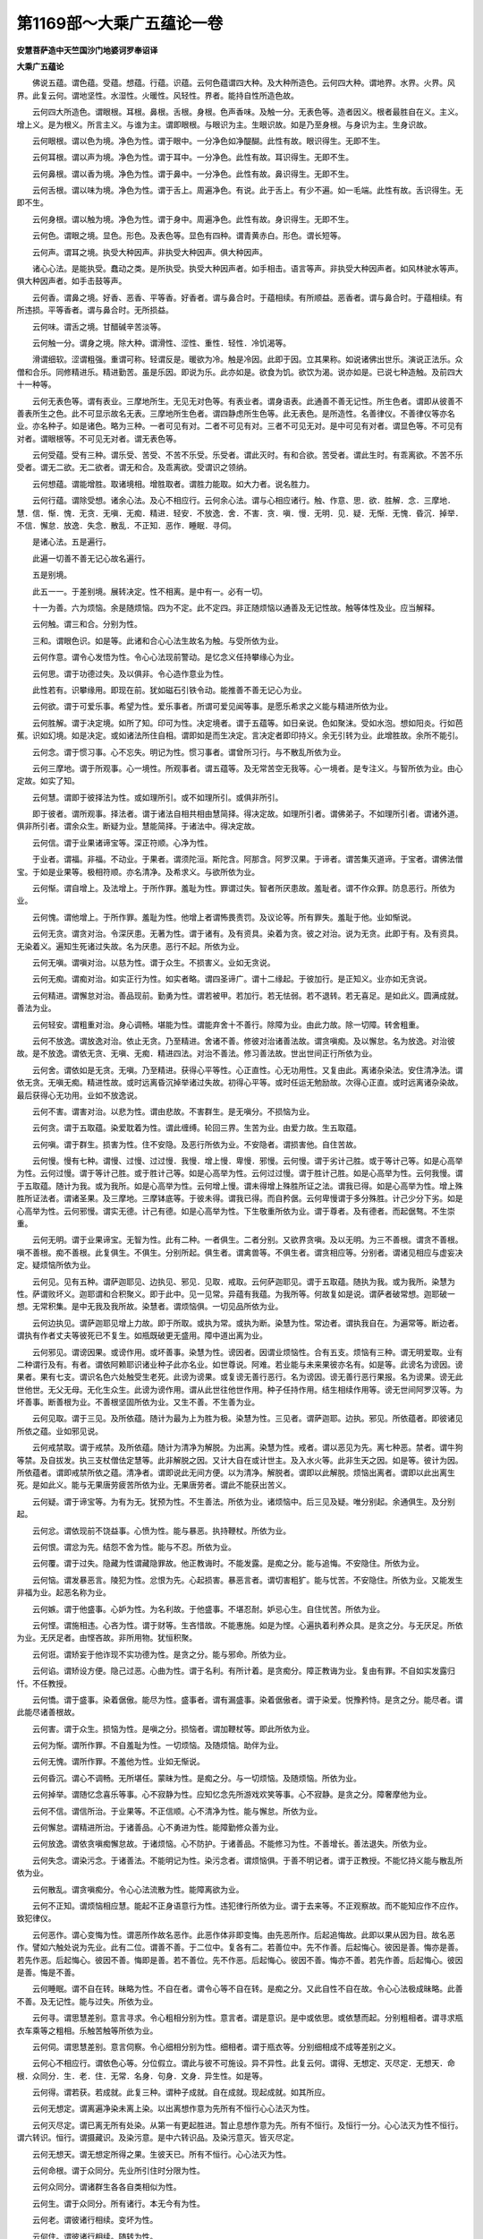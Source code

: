 第1169部～大乘广五蕴论一卷
==============================

**安慧菩萨造中天竺国沙门地婆诃罗奉诏译**

**大乘广五蕴论**


　　佛说五蕴。谓色蕴。受蕴。想蕴。行蕴。识蕴。云何色蕴谓四大种。及大种所造色。云何四大种。谓地界。水界。火界。风界。此复云何。谓地坚性。水湿性。火暖性。风轻性。界者。能持自性所造色故。

　　云何四大所造色。谓眼根。耳根。鼻根。舌根。身根。色声香味。及触一分。无表色等。造者因义。根者最胜自在义。主义。增上义。是为根义。所言主义。与谁为主。谓即眼根。与眼识为主。生眼识故。如是乃至身根。与身识为主。生身识故。

　　云何眼根。谓以色为境。净色为性。谓于眼中。一分净色如净醍醐。此性有故。眼识得生。无即不生。

　　云何耳根。谓以声为境。净色为性。谓于耳中。一分净色。此性有故。耳识得生。无即不生。

　　云何鼻根。谓以香为境。净色为性。谓于鼻中。一分净色。此性有故。鼻识得生。无即不生。

　　云何舌根。谓以味为境。净色为性。谓于舌上。周遍净色。有说。此于舌上。有少不遍。如一毛端。此性有故。舌识得生。无即不生。

　　云何身根。谓以触为境。净色为性。谓于身中。周遍净色。此性有故。身识得生。无即不生。

　　云何色。谓眼之境。显色。形色。及表色等。显色有四种。谓青黄赤白。形色。谓长短等。

　　云何声。谓耳之境。执受大种因声。非执受大种因声。俱大种因声。

　　诸心心法。是能执受。蠢动之类。是所执受。执受大种因声者。如手相击。语言等声。非执受大种因声者。如风林驶水等声。俱大种因声者。如手击鼓等声。

　　云何香。谓鼻之境。好香、恶香、平等香。好香者。谓与鼻合时。于蕴相续。有所顺益。恶香者。谓与鼻合时。于蕴相续。有所违损。平等香者。谓与鼻合时。无所损益。

　　云何味。谓舌之境。甘醋碱辛苦淡等。

　　云何触一分。谓身之境。除大种。谓滑性、涩性、重性．轻性．冷饥渴等。

　　滑谓细软。涩谓粗强。重谓可称。轻谓反是。暖欲为冷。触是冷因。此即于因。立其果称。如说诸佛出世乐。演说正法乐。众僧和合乐。同修精进乐。精进勤苦。虽是乐因。即说为乐。此亦如是。欲食为饥。欲饮为渴。说亦如是。已说七种造触。及前四大十一种等。

　　云何无表色等。谓有表业。三摩地所生。无见无对色等。有表业者。谓身语表。此通善不善无记性。所生色者。谓即从彼善不善表所生之色。此不可显示故名无表。三摩地所生色者。谓四静虑所生色等。此无表色。是所造性。名善律仪。不善律仪等亦名业。亦名种子。如是诸色。略为三种。一者可见有对。二者不可见有对。三者不可见无对。是中可见有对者。谓显色等。不可见有对者。谓眼根等。不可见无对者。谓无表色等。

　　云何受蕴。受有三种。谓乐受、苦受、不苦不乐受。乐受者。谓此灭时。有和合欲。苦受者。谓此生时。有乖离欲。不苦不乐受者。谓无二欲。无二欲者。谓无和合。及乖离欲。受谓识之领纳。

　　云何想蕴。谓能增胜。取诸境相。增胜取者。谓胜力能取。如大力者。说名胜力。

　　云何行蕴。谓除受想。诸余心法。及心不相应行。云何余心法。谓与心相应诸行。触、作意、思．欲．胜解．念．三摩地．慧．信．惭．愧．无贪．无嗔．无痴．精进．轻安．不放逸．舍．不害．贪．嗔．慢．无明．见．疑．无惭．无愧．昏沉．掉举．不信．懈怠．放逸．失念．散乱．不正知．恶作．睡眠．寻伺。

　　是诸心法。五是遍行。

　　此遍一切善不善无记心故名遍行。

　　五是别境。

　　此五一一。于差别境。展转决定。性不相离。是中有一。必有一切。

　　十一为善。六为烦恼。余是随烦恼。四为不定。此不定四。非正随烦恼以通善及无记性故。触等体性及业。应当解释。

　　云何触。谓三和合。分别为性。

　　三和。谓眼色识。如是等。此诸和合心心法生故名为触。与受所依为业。

　　云何作意。谓令心发悟为性。令心心法现前警动。是忆念义任持攀缘心为业。

　　云何思。谓于功德过失。及以俱非。令心造作意业为性。

　　此性若有。识攀缘用。即现在前。犹如磁石引铁令动。能推善不善无记心为业。

　　云何欲。谓于可爱乐事。希望为性。爱乐事者。所谓可爱见闻等事。是愿乐希求之义能与精进所依为业。

　　云何胜解。谓于决定境。如所了知。印可为性。决定境者。谓于五蕴等。如日亲说。色如聚沫。受如水泡。想如阳炎。行如芭蕉。识如幻境。如是决定。或如诸法所住自相。谓即如是而生决定。言决定者即印持义。余无引转为业。此增胜故。余所不能引。

　　云何念。谓于惯习事。心不忘失。明记为性。惯习事者。谓曾所习行。与不散乱所依为业。

　　云何三摩地。谓于所观事。心一境性。所观事者。谓五蕴等。及无常苦空无我等。心一境者。是专注义。与智所依为业。由心定故。如实了知。

　　云何慧。谓即于彼择法为性。或如理所引。或不如理所引。或俱非所引。

　　即于彼者。谓所观事。择法者。谓于诸法自相共相由慧简择。得决定故。如理所引者。谓佛弟子。不如理所引者。谓诸外道。俱非所引者。谓余众生。断疑为业。慧能简择。于诸法中。得决定故。

　　云何信。谓于业果诸谛宝等。深正符顺。心净为性。

　　于业者。谓福。非福。不动业。于果者。谓须陀洹。斯陀含。阿那含。阿罗汉果。于谛者。谓苦集灭道谛。于宝者。谓佛法僧宝。于如是业果等。极相符顺。亦名清净。及希求义。与欲所依为业。

　　云何惭。谓自增上。及法增上。于所作罪。羞耻为性。罪谓过失。智者所厌患故。羞耻者。谓不作众罪。防息恶行。所依为业。

　　云何愧。谓他增上。于所作罪。羞耻为性。他增上者谓怖畏责罚。及议论等。所有罪失。羞耻于他。业如惭说。

　　云何无贪。谓贪对治。令深厌患。无著为性。谓于诸有。及有资具。染着为贪。彼之对治。说为无贪。此即于有。及有资具。无染着义。遍知生死诸过失故。名为厌患。恶行不起。所依为业。

　　云何无嗔。谓嗔对治。以慈为性。谓于众生。不损害义。业如无贪说。

　　云何无痴。谓痴对治。如实正行为性。如实者略。谓四圣谛广。谓十二缘起。于彼加行。是正知义。业亦如无贪说。

　　云何精进。谓懈怠对治。善品现前。勤勇为性。谓若被甲。若加行。若无怯弱。若不退转。若无喜足。是如此义。圆满成就。善法为业。

　　云何轻安。谓粗重对治。身心调畅。堪能为性。谓能弃舍十不善行。除障为业。由此力故。除一切障。转舍粗重。

　　云何不放逸。谓放逸对治。依止无贪。乃至精进。舍诸不善。修彼对治诸善法故。谓贪嗔痴。及以懈怠。名为放逸。对治彼故。是不放逸。谓依无贪、无嗔、无痴．精进四法。对治不善法。修习善法故。世出世间正行所依为业。

　　云何舍。谓依如是无贪。无嗔。乃至精进。获得心平等性。心正直性。心无功用性。又复由此。离诸杂染法。安住清净法。谓依无贪。无嗔无痴。精进性故。或时远离昏沉掉举诸过失故。初得心平等。或时任运无勉励故。次得心正直。或时远离诸杂染故。最后获得心无功用。业如不放逸说。

　　云何不害。谓害对治。以悲为性。谓由悲故。不害群生。是无嗔分。不损恼为业。

　　云何贪。谓于五取蕴。染爱耽着为性。谓此缠缚。轮回三界。生苦为业。由爱力故。生五取蕴。

　　云何嗔。谓于群生。损害为性。住不安隐。及恶行所依为业。不安隐者。谓损害他。自住苦故。

　　云何慢。慢有七种。谓慢、过慢、过过慢．我慢．增上慢．卑慢．邪慢。云何慢。谓于劣计己胜。或于等计己等。如是心高举为性。云何过慢。谓于等计己胜。或于胜计己等。如是心高举为性。云何过过慢。谓于胜计己胜。如是心高举为性。云何我慢。谓于五取蕴。随计为我。或为我所。如是心高举为性。云何增上慢。谓未得增上殊胜所证之法。谓我已得。如是心高举为性。增上殊胜所证法者。谓诸圣果。及三摩地。三摩钵底等。于彼未得。谓我已得。而自矜倨。云何卑慢谓于多分殊胜。计己少分下劣。如是心高举为性。云何邪慢。谓实无德。计己有德。如是心高举为性。下生敬重所依为业。谓于尊者。及有德者。而起倨骜。不生崇重。

　　云何无明。谓于业果谛宝。无智为性。此有二种。一者俱生。二者分别。又欲界贪嗔。及以无明。为三不善根。谓贪不善根。嗔不善根。痴不善根。此复俱生。不俱生。分别所起。俱生者。谓禽兽等。不俱生者。谓贪相应等。分别者。谓诸见相应与虚妄决定。疑烦恼所依为业。

　　云何见。见有五种。谓萨迦耶见、边执见、邪见．见取．戒取。云何萨迦耶见。谓于五取蕴。随执为我。或为我所。染慧为性。萨谓败坏义。迦耶谓和合积聚义。即于此中。见一见常。异蕴有我蕴。为我所等。何故复如是说。谓萨者破常想。迦耶破一想。无常积集。是中无我及我所故。染慧者。谓烦恼俱。一切见品所依为业。

　　云何边执见。谓萨迦耶见增上力故。即于所取。或执为常。或执为断。染慧为性。常边者。谓执我自在。为遍常等。断边者。谓执有作者丈夫等彼死已不复生。如瓶既破更无盛用。障中道出离为业。

　　云何邪见。谓谤因果。或谤作用。或坏善事。染慧为性。谤因者。因谓业烦恼性。合有五支。烦恼有三种。谓无明爱取。业有二种谓行及有。有者。谓依阿赖耶识诸业种子此亦名业。如世尊说。阿难。若业能与未来果彼亦名有。如是等。此谤名为谤因。谤果者。果有七支。谓识名色六处触受生老死。此谤为谤果。或复谤无善行恶行。名为谤因。谤无善行恶行果报。名为谤果。谤无此世他世。无父无母。无化生众生。此谤为谤作用。谓从此世往他世作用。种子任持作用。结生相续作用等。谤无世间阿罗汉等。为坏善事。断善根为业。不善根坚固所依为业。又生不善。不生善为业。

　　云何见取。谓于三见。及所依蕴。随计为最为上为胜为极。染慧为性。三见者。谓萨迦耶。边执。邪见。所依蕴者。即彼诸见所依之蕴。业如邪见说。

　　云何戒禁取。谓于戒禁。及所依蕴。随计为清净为解脱。为出离。染慧为性。戒者。谓以恶见为先。离七种恶。禁者。谓牛狗等禁。及自拔发。执三支杖僧佉定慧等。此非解脱之因。又计大自在或计世主。及入水火等。此非生天之因。如是等。彼计为因。所依蕴者。谓即戒禁所依之蕴。清净者。谓即说此无间方便。以为清净。解脱者。谓即以此解脱。烦恼出离者。谓即以此出离生死。是如此义。能与无果唐劳疲苦所依为业。无果唐劳者。谓此不能获出苦义。

　　云何疑。谓于谛宝等。为有为无。犹预为性。不生善法。所依为业。诸烦恼中。后三见及疑。唯分别起。余通俱生。及分别起。

　　云何忿。谓依现前不饶益事。心愤为性。能与暴恶。执持鞭杖。所依为业。

　　云何恨。谓忿为先。结怨不舍为性。能与不忍。所依为业。

　　云何覆。谓于过失。隐藏为性谓藏隐罪故。他正教诲时。不能发露。是痴之分。能与追悔。不安隐住。所依为业。

　　云何恼。谓发暴恶言。陵犯为性。忿恨为先。心起损害。暴恶言者。谓切害粗犷。能与忧苦。不安隐住。所依为业。又能发生非福为业。起恶名称为业。

　　云何嫉。谓于他盛事。心妒为性。为名利故。于他盛事。不堪忍耐。妒忌心生。自住忧苦。所依为业。

　　云何悭。谓施相违。心吝为性。谓于财等。生吝惜故。不能惠施。如是为悭。心遍执着利养众具。是贪之分。与无厌足。所依为业。无厌足者。由悭吝故。非所用物。犹恒积聚。

　　云何诳。谓矫妄于他诈现不实功德为性。是贪之分。能与邪命。所依为业。

　　云何谄。谓矫设方便。隐己过恶。心曲为性。谓于名利。有所计着。是贪痴分。障正教诲为业。复由有罪。不自如实发露归忏。不任教授。

　　云何憍。谓于盛事。染着倨傲。能尽为性。盛事者。谓有漏盛事。染着倨傲者。谓于染爱。悦豫矜恃。是贪之分。能尽者。谓此能尽诸善根故。

　　云何害。谓于众生。损恼为性。是嗔之分。损恼者。谓加鞭杖等。即此所依为业。

　　云何为惭。谓所作罪。不自羞耻为性。一切烦恼。及随烦恼。助伴为业。

　　云何无愧。谓所作罪。不羞他为性。业如无惭说。

　　云何昏沉。谓心不调畅。无所堪任。蒙昧为性。是痴之分。与一切烦恼。及随烦恼。所依为业。

　　云何掉举。谓随忆念喜乐等事。心不寂静为性。应知忆念先所游戏欢笑等事。心不寂静。是贪之分。障奢摩他为业。

　　云何不信。谓信所治。于业果等。不正信顺。心不清净为性。能与懈怠。所依为业。

　　云何懈怠。谓精进所治。于诸善品。心不勇进为性。能障勤修众善为业。

　　云何放逸。谓依贪嗔痴懈怠故。于诸烦恼。心不防护。于诸善品。不能修习为性。不善增长。善法退失。所依为业。

　　云何失念。谓染污念。于诸善法。不能明记为性。染污念者。谓烦恼俱。于善不明记者。谓于正教授。不能忆持义能与散乱所依为业。

　　云何散乱。谓贪嗔痴分。令心心法流散为性。能障离欲为业。

　　云何不正知。谓烦恼相应慧。能起不正身语意行为性。违犯律行所依为业。谓于去来等。不正观察故。而不能知应作不应作。致犯律仪。

　　云何恶作。谓心变悔为性。谓恶所作故名恶作。此恶作体非即变悔。由先恶所作。后起追悔故。此即以果从因为目。故名恶作。譬如六触处说为先业。此有二位。谓善不善。于二位中。复各有二。若善位中。先不作善。后起悔心。彼因是善。悔亦是善。若先作恶。后起悔心。彼因不善。悔即是善。若不善位。先不作恶。后起悔心。彼因不善。悔亦不善。若先作善。后起悔心。彼因是善。悔是不善。

　　云何睡眠。谓不自在转。昧略为性。不自在者。谓令心等不自在转。是痴之分。又此自性不自在故。令心心法极成昧略。此善不善。及无记性。能与过失。所依为业。

　　云何寻。谓思慧差别。意言寻求。令心粗相分别为性。意言者。谓是意识。是中或依思。或依慧而起。分别粗相者。谓寻求瓶衣车乘等之粗相。乐触苦触等所依为业。

　　云何伺。谓思慧差别。意言伺察。令心细相分别为性。细相者。谓于瓶衣等。分别细相成不成等差别之义。

　　云何心不相应行。谓依色心等。分位假立。谓此与彼不可施设。异不异性。此复云何。谓得、无想定、灭尽定．无想天．命根．众同分．生．老．住．无常．名身．句身．文身．异生性。如是等。

　　云何得。谓若获。若成就。此复三种。谓种子成就。自在成就。现起成就。如其所应。

　　云何无想定。谓离遍净染未离上染。以出离想作意为先所有不恒行心心法灭为性。

　　云何灭尽定。谓已离无所有处染。从第一有更起胜进。暂止息想作意为先。所有不恒行。及恒行一分。心心法灭为性不恒行。谓六转识。恒行。谓摄藏识。及染污意。是中六转识品。及染污意灭。皆灭尽定。

　　云何无想天。谓无想定所得之果。生彼天已。所有不恒行。心心法灭为性。

　　云何命根。谓于众同分。先业所引住时分限为性。

　　云何众同分。谓诸群生各各自类相似为性。

　　云何生。谓于众同分。所有诸行。本无今有为性。

　　云何老。谓彼诸行相续。变坏为性。

　　云何住。谓彼诸行相续。随转为性。

　　云何无常。谓彼诸行相续。谢灭为性。

　　云何名身。谓于诸法自性。增语为性。如说眼等。

　　云何句身。谓于诸法差别增语为性。如说诸行无常等。

　　云何文身。谓即诸字。此能表了前二性故。亦名显。谓名句所依。显了义故。亦名字。谓无异转故。前二性者。谓诠自性及以差别。显谓显了。

　　云何异生性。谓于圣法。不得为性。

　　云何识蕴。谓于所缘。了别为性。亦名心。能采集故。亦名意。意所摄故。若最胜心。即阿赖耶识。此能采集诸行种子故。又此行相不可分别。前后一类相续转故。又由此识从灭尽定。无想定。无想天起者。了别境界转识。复生待所缘缘差别转故。数数间断还复生起。又令生死流转回还故。阿赖耶识者。谓能摄藏一切种子。又能摄藏我慢相故。又复缘身为境界故。又此亦名阿陀那识。执持身故。最胜意者。谓缘藏识为境之识。恒与我痴、我见、我慢．我爱相应。前后一类相续随转。除阿罗汉圣道。灭定现在前位。如是六转识。及染污意。阿赖耶识。此八名识蕴。

　　问蕴为何义。答积聚是蕴义。谓世间相续品类趣处差别色等总略摄故。如世尊说。比丘所有色。若过去。若未来。若现在。若内若外。若粗若细。若胜若劣。若近若远。如是总摄为一色蕴。

　　复有十二处。谓眼处、色处、耳处．声处．鼻处．香处．舌处．味处．身处．触处．意处．法处。眼等五处。及色声香味处。如前已释。触处谓诸大种及一分触。意处即是识蕴。法处谓受想行蕴。并无表色等。及诸无为。

　　云何无为。谓虚空无为、非择灭无为、择灭无为。及真如等。虚空者。谓容受诸色。非择灭者。谓若灭非离系。

　　云何非离系。谓离烦恼对治诸蕴毕竟不生。

　　云何择灭。谓若灭是离系。

　　云何离系。谓烦恼对治诸蕴毕竟不生。

　　云何真如。谓诸法法性法无我性。

　　问处为何义。答诸识生长门是处义。

　　复有十八界。谓眼界、色界、眼识界．耳界．声界．耳识界．鼻界．香界．鼻识界．舌界．味界．舌识界．身界．触界．身识界．意界．法界．意识界。眼等诸界。及色等诸界。如处中说。六识界者。谓依眼等根。缘色等境。了别为性。意界者。即彼无间灭等。为显第六识依止。及广建立十八界故。如是色蕴即十处十界及法处法界一分。识蕴即意处及七心界。余三蕴及色蕴一分。并诸无为。即法处法界。

　　问界为何义。答任持无作用性自相是界义。问以何义故说蕴界处等。答对治三种我执故。所谓一性我执。受者我执。作者我执。如其次第。

　　复次此十八界几有色。谓十界一少分。即色蕴自性。几无色。谓所余界。

　　几有见。谓一色界。几无见。谓所余界。

　　几有对。谓十色界。若彼于此有所碍故。几无对。谓所余界。

　　几有漏。谓十五界。及后三少分。谓于是处烦恼起故。现所行处故。几无漏。谓后三少分。几欲界系。谓一切。几色界系。谓十四。除香味及鼻舌识。几无色界系。谓后三。几不系。谓即彼无漏。几蕴所摄。谓除无为。几取蕴所摄。谓有漏。几善。几不善。几无记。谓十通三性。七心界色声。及法界一分。八无记性。几是内。谓十二。除色声香味触及法界。几是外。谓所余六。

　　几有缘。谓七心界及法界少分。心所法性。几无缘。谓余十及法界少分。

　　几有分别。谓意识界。意界。及法界少分。

　　几有执受。谓五内界。及四界少分。谓色香味触。几非执受。谓余九及四少分。

　　几同分。谓五内有色界。与彼自识等境界故。

　　几彼同分。谓彼自识空时。与自类等故。
